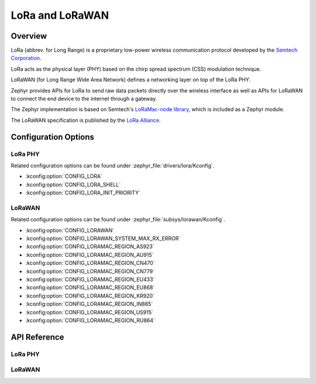 .. _lora_api:
.. _lorawan_api:

LoRa and LoRaWAN
################

.. zephyr:subsystem:: lora
   :kconfig_prefix: CONFIG_LORA
   :doxygen_groups: lora_api, lorawan_api

   LoRa and LoRaWAN xxxxx

Overview
********

LoRa (abbrev. for Long Range) is a proprietary low-power wireless
communication protocol developed by the `Semtech Corporation`_.

LoRa acts as the physical layer (PHY) based on the chirp spread spectrum
(CSS) modulation technique.

LoRaWAN (for Long Range Wide Area Network) defines a networking layer
on top of the LoRa PHY.

Zephyr provides APIs for LoRa to send raw data packets directly over the
wireless interface as well as APIs for LoRaWAN to connect the end device
to the internet through a gateway.

The Zephyr implementation is based on Semtech's `LoRaMac-node library`_, which
is included as a Zephyr module.

The LoRaWAN specification is published by the `LoRa Alliance`_.

.. _`Semtech Corporation`: https://www.semtech.com/

.. _`LoRaMac-node library`: https://github.com/Lora-net/LoRaMac-node

.. _`LoRa Alliance`: https://lora-alliance.org/

Configuration Options
*********************

LoRa PHY
========

Related configuration options can be found under
:zephyr_file:`drivers/lora/Kconfig`.

* :kconfig:option:`CONFIG_LORA`

* :kconfig:option:`CONFIG_LORA_SHELL`

* :kconfig:option:`CONFIG_LORA_INIT_PRIORITY`

LoRaWAN
=======

Related configuration options can be found under
:zephyr_file:`subsys/lorawan/Kconfig`.

* :kconfig:option:`CONFIG_LORAWAN`

* :kconfig:option:`CONFIG_LORAWAN_SYSTEM_MAX_RX_ERROR`

* :kconfig:option:`CONFIG_LORAMAC_REGION_AS923`

* :kconfig:option:`CONFIG_LORAMAC_REGION_AU915`

* :kconfig:option:`CONFIG_LORAMAC_REGION_CN470`

* :kconfig:option:`CONFIG_LORAMAC_REGION_CN779`

* :kconfig:option:`CONFIG_LORAMAC_REGION_EU433`

* :kconfig:option:`CONFIG_LORAMAC_REGION_EU868`

* :kconfig:option:`CONFIG_LORAMAC_REGION_KR920`

* :kconfig:option:`CONFIG_LORAMAC_REGION_IN865`

* :kconfig:option:`CONFIG_LORAMAC_REGION_US915`

* :kconfig:option:`CONFIG_LORAMAC_REGION_RU864`

API Reference
*************

LoRa PHY
========

.. doxygengroup:: lora_api

LoRaWAN
=======

.. doxygengroup:: lorawan_api
